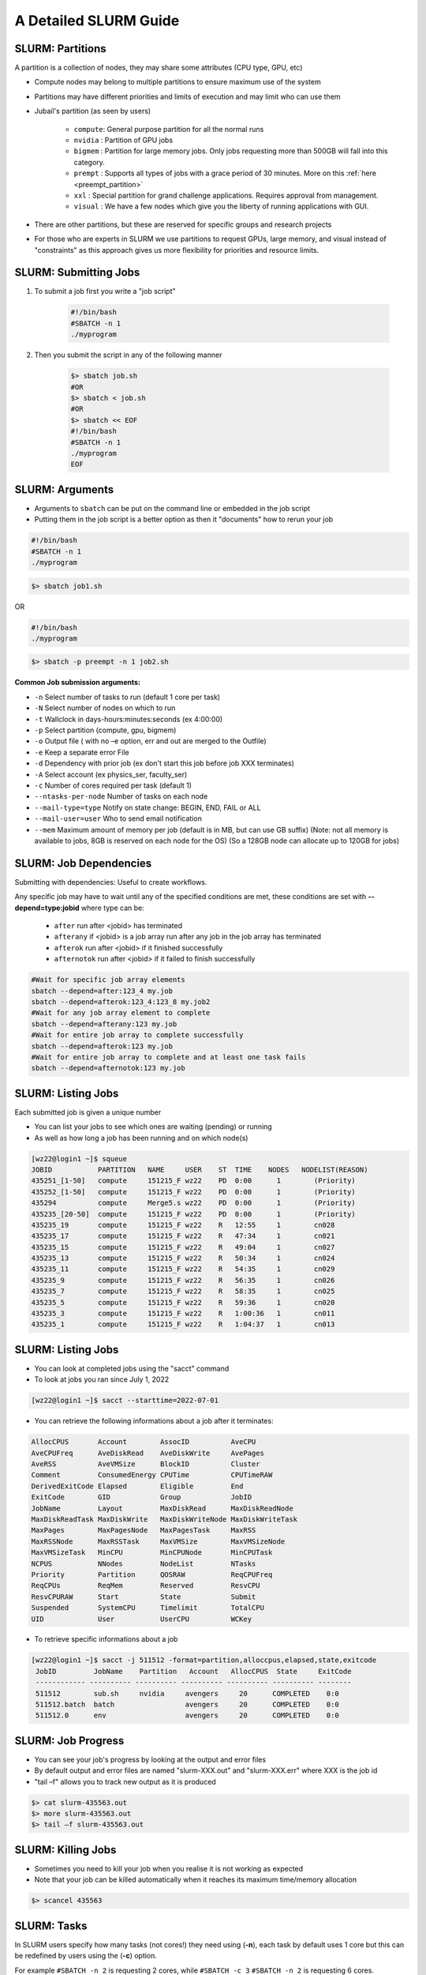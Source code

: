A Detailed SLURM Guide
======================

SLURM: Partitions
-----------------

A partition is a collection of nodes, they may share some attributes (CPU type, GPU, etc)

* Compute nodes may belong to multiple partitions to ensure maximum use of the system
* Partitions may have different priorities and limits of execution and may limit who can use them
* Jubail's partition (as seen by users)

	- ``compute``: General purpose partition for all the normal runs
	- ``nvidia`` : Partition of GPU jobs
	- ``bigmem`` : Partition for large memory jobs. Only jobs requesting more than 500GB will fall into this category.
	- ``prempt`` : Supports all types of jobs with a grace period of 30 minutes. More on this :ref:`here <preempt_partition>`
	- ``xxl``    : Special partition for grand challenge applications. Requires approval from management.
	- ``visual`` : We have a few nodes which give you the liberty of running applications with GUI.
* There are other partitions, but these are reserved for specific groups and research projects
* For those who are experts in SLURM we use partitions to request GPUs, large memory, and visual instead of "constraints" as this approach gives us more flexibility for priorities and resource limits.

SLURM: Submitting Jobs
----------------------

1. To submit a job first you write a "job script"

    .. code-block:: bash

        #!/bin/bash
        #SBATCH -n 1
        ./myprogram
2. Then you submit the script in any of the following manner

    .. code-block:: bash

        $> sbatch job.sh
        #OR
        $> sbatch < job.sh
        #OR
        $> sbatch << EOF
        #!/bin/bash
        #SBATCH -n 1
        ./myprogram
        EOF

SLURM: Arguments
----------------

* Arguments to ``sbatch`` can be put on the command line or embedded in the job script
* Putting them in the job script is a better option as then it "documents" how to rerun your job

.. code-block:: bash

    #!/bin/bash
    #SBATCH -n 1
    ./myprogram

.. code-block:: bash

    $> sbatch job1.sh

OR

.. code-block:: bash

    #!/bin/bash
    ./myprogram

.. code-block:: bash    

    $> sbatch -p preempt -n 1 job2.sh


**Common Job submission arguments:**

* ``-n``   Select number of tasks to run (default 1 core per task)
* ``-N``   Select number of nodes on which to run
* ``-t``   Wallclock in days-hours:minutes:seconds (ex 4:00:00)
* ``-p``   Select partition (compute, gpu, bigmem)
* ``-o``   Output file ( with no –e option, err and out are merged to the Outfile)
* ``-e``   Keep a separate error File
* ``-d``   Dependency with prior job (ex don't start this job before job XXX terminates)
* ``-A``   Select account (ex physics_ser, faculty_ser)
* ``-c``   Number of cores required per task (default 1)
* ``--ntasks-per-node`` Number of tasks on each node
* ``--mail-type=type`` Notify on state change: BEGIN, END, FAIL or ALL
* ``--mail-user=user`` Who to send email notification
* ``--mem`` Maximum amount of memory per job (default is in MB, but can use GB suffix) (Note: not all memory is available to jobs, 8GB is reserved on each node for the OS) (So a 128GB node can allocate up to 120GB for jobs)


SLURM: Job Dependencies
-----------------------

Submitting with dependencies: Useful to create workflows.

Any specific job may have to wait until any of the specified conditions are met, these conditions are set with **--depend=type:jobid** where type can be:

    * ``after``         run after <jobid> has terminated
    * ``afterany``      if <jobid> is a job array run after any job in the job array has terminated
    * ``afterok``       run after <jobid> if it finished successfully
    * ``afternotok``    run after <jobid> if it failed to finish successfully

.. code-block:: bash

    #Wait for specific job array elements	
    sbatch --depend=after:123_4 my.job
    sbatch --depend=afterok:123_4:123_8 my.job2	
    #Wait for any job array element to complete	
    sbatch --depend=afterany:123 my.job
    #Wait for entire job array to complete successfully	
    sbatch --depend=afterok:123 my.job
    #Wait for entire job array to complete and at least one task fails	
    sbatch --depend=afternotok:123 my.job

SLURM: Listing Jobs
-------------------

Each submitted job is given a unique number

* You can list your jobs to see which ones are waiting (pending) or running
* As well as how long a job has been running and on which node(s)

.. code-block:: console

    [wz22@login1 ~]$ squeue
    JOBID           PARTITION   NAME     USER    ST  TIME    NODES   NODELIST(REASON)
    435251_[1-50]   compute     151215_F wz22    PD  0:00      1        (Priority)
    435252_[1-50]   compute     151215_F wz22    PD  0:00      1        (Priority)
    435294          compute     Merge5.s wz22    PD  0:00      1        (Priority)
    435235_[20-50]  compute     151215_F wz22    PD  0:00      1        (Priority)
    435235_19       compute     151215_F wz22    R   12:55     1        cn028
    435235_17       compute     151215_F wz22    R   47:34     1        cn021
    435235_15       compute     151215_F wz22    R   49:04     1        cn027
    435235_13       compute     151215_F wz22    R   50:34     1        cn024
    435235_11       compute     151215_F wz22    R   54:35     1        cn029
    435235_9        compute     151215_F wz22    R   56:35     1        cn026
    435235_7        compute     151215_F wz22    R   58:35     1        cn025
    435235_5        compute     151215_F wz22    R   59:36     1        cn020
    435235_3        compute     151215_F wz22    R   1:00:36   1        cn011
    435235_1        compute     151215_F wz22    R   1:04:37   1        cn013
    
SLURM: Listing Jobs
-------------------

* You can look at completed jobs using the "sacct" command
* To look at jobs you ran since July 1, 2022

.. code-block:: console

    [wz22@login1 ~]$ sacct --starttime=2022-07-01


* You can retrieve the following informations about a job after it terminates:

.. code-block:: bash

    AllocCPUS       Account        AssocID          AveCPU
    AveCPUFreq      AveDiskRead    AveDiskWrite     AvePages
    AveRSS          AveVMSize      BlockID          Cluster
    Comment         ConsumedEnergy CPUTime          CPUTimeRAW
    DerivedExitCode Elapsed        Eligible         End
    ExitCode        GID            Group            JobID
    JobName         Layout         MaxDiskRead      MaxDiskReadNode
    MaxDiskReadTask MaxDiskWrite   MaxDiskWriteNode MaxDiskWriteTask
    MaxPages        MaxPagesNode   MaxPagesTask     MaxRSS
    MaxRSSNode      MaxRSSTask     MaxVMSize        MaxVMSizeNode
    MaxVMSizeTask   MinCPU         MinCPUNode       MinCPUTask
    NCPUS           NNodes         NodeList         NTasks
    Priority        Partition      QOSRAW           ReqCPUFreq
    ReqCPUs         ReqMem         Reserved         ResvCPU
    ResvCPURAW      Start          State            Submit
    Suspended       SystemCPU      Timelimit        TotalCPU
    UID             User           UserCPU          WCKey


* To retrieve specific informations about a job

.. code-block:: console

    [wz22@login1 ~]$ sacct -j 511512 -format=partition,alloccpus,elapsed,state,exitcode
     JobID         JobName    Partition   Account   AllocCPUS  State     ExitCode
     ------------ ---------- ---------- ---------- ---------- ---------- --------
     511512        sub.sh     nvidia     avengers     20      COMPLETED    0:0
     511512.batch  batch                 avengers     20      COMPLETED    0:0
     511512.0      env                   avengers     20      COMPLETED    0:0


SLURM: Job Progress
-------------------

* You can see your job's progress by looking at the output and error files
* By default output and error files are named "slurm-XXX.out" and "slurm-XXX.err" where XXX is the job id
* "tail –f" allows you to track new output as it is produced

.. code-block:: console

    $> cat slurm-435563.out
    $> more slurm-435563.out
    $> tail –f slurm-435563.out

SLURM: Killing Jobs
-------------------

* Sometimes you need to kill your job when you realise it is not working as expected
* Note that your job can be killed automatically when it reaches its maximum time/memory allocation
    
.. code-block:: console

    $> scancel 435563

SLURM: Tasks
------------

In SLURM users specify how many tasks (not cores!) they need using (**-n**), each task by default
uses 1 core but this can be redefined by users using the (**-c**) option.

For example ``#SBATCH -n 2`` is requesting 2 cores, while ``#SBATCH -c 3`` ``#SBATCH -n 2`` is
requesting 6 cores.

When submitting parallel jobs on Jubail you need not specify the number of nodes. The
number of tasks and cpus-per-task is sufficient for SLURM to determine how many nodes to
reserve.

SLURM: Node List
----------------

Sometimes applications require a list of nodes where they are to run in parallel to start.
SLURM keeps the list of nodes within the environment variable ``$SLURM_JOB_NODELIST``.

SLURM: Accounts
---------------

SLURM maintains user associations which include user, account, qos, and partition.

Users may have several associations, also accounts are hierarchical. For example, account "physics" maybe be a sub-account of "faculty", which may be a sub-account of "institute", etc.

When submitting jobs, users with multiple associations must explicitely list the account, qos,partition and all details they wish to use.

.. code-block:: bash

    sbatch -p preempt -A physics job

Jubail specific job submission tools extend SLURM's associations to define a ``default`` association, so you only need to specify which account is, for example you belong to multiple
accounts (faculty) and (research-lab) and you want to execute using your non-default
account. So at most you'll need to specify:

.. code-block:: bash

    sbatch -p <partition> -A <account> job

Moreover, accounts, partitions, qos and users may each be configured with resource usage
limits. Thus the administrators can impose limits to the number of jobs queued, jobs running,
cores usage, and run time.

